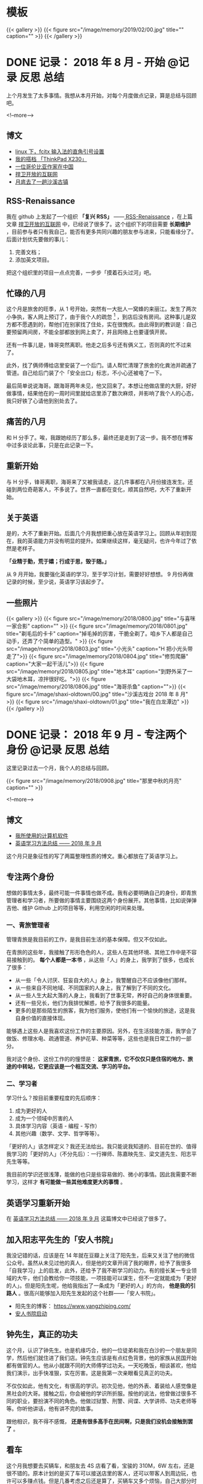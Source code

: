 #+HUGO_BASE_DIR: ../
#+SEQ_TODO: TODO DONE
#+PROPERTY: header-args :eval no
#+OPTIONS: author:nil

* 模板
{{< gallery >}}
  {{< figure src="/image/memory/2019/02/00.jpg" title="" caption="" >}}
{{< /gallery >}}

* DONE 记录： 2018 年 8 月 - 开始                           :@记录:反思:总结:
  CLOSED: [2018-09-02 Sun 20:57]
  :PROPERTIES:
  :EXPORT_FILE_NAME: review-2018-08
  :END:
上个月发生了太多事情。我想从本月开始，对每个月度做点记录，算是总结与回顾吧。

<!--more-->

** 博文 
- [[http://www.xianmin.org/post/linux-fcitx-punc/][linux 下，fcitx 输入法的直角引号设置]]
- [[http://www.xianmin.org/post/thinkpad-x230/][我的搭档 「ThinkPad X230」]]
- [[http://www.xianmin.org/post/a-colombian-in-china/][一位哥伦比亚作家在中国]]
- [[http://www.xianmin.org/post/defend-the-open-internet/][捍卫开放的互联网]]
- [[http://www.xianmin.org/post/shaxi-oldtown-5/][月底去了一趟沙溪古镇]]

** RSS-Renaissance
我在 github 上发起了一个组织 *「复兴 RSS」* ——[[https://github.com/RSS-Renaissance][ RSS-Renaissance]] ，在上篇文章 [[http://www.xianmin.org/post/defend-the-open-internet/][捍卫开放的互联网]] 中，已经说了很多了。这个组织下的项目需要 *长期维护* ，目前参与者只有我自己，能否有更多共同兴趣的朋友参与进来，只能看缘分了。后面计划优先要做的事儿：

1. 完善文档；
2. 添加英文项目。

把这个组织里的项目一点点完善，一步步「摸着石头过河」吧。

** 忙碌的八月
这个月是旅舍的旺季，从 1 号开始，突然有一大批人一窝蜂的来丽江。发生了两次小争执，客人网上预订了，由于我个人的疏忽 [fn:1] ，到店后没有房间。这种事儿是双方都不愿遇到的，帮他们在别家找了住处，实在很愧疚。由此得到的教训是：自己要预留两间房，不能全部都放到网上卖了，并且网络上也要谨慎开房。

还有一件事儿是，锋哥突然离职。他走之后多亏还有俩义工，否则真的忙不过来了。

此外，找了俩师傅给店里安装了一个后门。请人帮忙清理了旅舍的化粪池并疏通了管道。自己给后门装了个「安全出口」标志，不小心还被电了一下。

最后简单说说海哥。跟海哥两年未见，他又回来了。本想让他做店里的大厨，好好做事情，结果他在的一周时间里就给店里添了数次麻烦，并影响了我个人的心态，我只好铁了心请他到别处去了。


[fn:1] 合作的订房网站有好几家，偶尔订单会发生冲突，大部分时候「关房」就能避免了，只是个别时候可能会由于疏忽而没有「关房」。

** 痛苦的八月
和 H 分手了。唉，我跟她经历了那么多，最终还是走到了这一步。我不想在博客中过多谈论此事，只是在此记录一下。

** 重新开始
与 H 分手，锋哥离职，海哥来了又被我请走，这几件事都在八月份接连发生。还碰到两位奇葩客人，不多说了。世界一直都在变化，顺其自然吧，大不了重新开始。

** 关于英语
是的，大不了重新开始。后面几个月我想把重心放在英语学习上。回顾从年初到现在，我的英语能力并没有明显的提升。如果继续这样，毫无疑问，也许今年过了依然是老样子。 

*「业精于勤，荒于嬉；行成于思，毁于随。」* 

从 9 月开始，我要强化英语的学习，至于学习计划，需要好好想想。 9 月份再做记录的时候，至少说，英语学习该起步了。

** 一些照片

{{< gallery >}}
  {{< figure src="/image/memory/2018/0800.jpg" title="与喜咪一家合影" caption="" >}}
  {{< figure src="/image/memory/2018/0801.jpg" title="剃毛后的卡卡" caption="掉毛掉的厉害，干脆全剃了。咱乡下人都是自己动手，还弄了个简单的造型。" >}}
  {{< figure src="/image/memory/2018/0803.jpg" title="小光头" caption="H 把小光头带走了">}}
  {{< figure src="/image/memory/2018/0804.jpg" title="修剪爬藤" caption="大家一起干活儿">}}
  {{< figure src="/image/memory/2018/0805.jpg" title="地木耳" caption="到野外采了一大袋地木耳，凉拌很好吃。">}}
  {{< figure src="/image/memory/2018/0806.jpg" title="海哥杀鱼" caption="">}}
  {{< figure src="/image/shaxi-oldtown/00.jpg" title="沙溪古戏台 2018 年 8 月" >}}
  {{< figure src="/image/shaxi-oldtown/01.jpg" title="我在白龙潭边" >}}
{{< /gallery >}}


* DONE 记录： 2018 年 9 月 - 专注两个身份                   :@记录:反思:总结:
  CLOSED: [2018-09-30 Sun 14:40]
  :PROPERTIES:
  :EXPORT_FILE_NAME: review-2018-09
  :END:

这里记录过去一个月，我个人的总结与回顾。

{{< figure src="/image/memory/2018/0908.jpg" title="那里中秋的月亮" caption="" >}}

<!--more-->

** 博文
- [[http://www.xianmin.org/post/my-linux-app-list/][我所使用的计算机软件]]
- [[http://www.xianmin.org/post/plan-english-2018/][英语学习方法总结 —— 2018 年 9 月]]

这个月只是象征性的写了两篇整理性质的博文。重心都放在了英语学习上。

** 专注两个身份
想做的事情太多，最终可能一件事情也做不成。我有必要明确自己的身份，即青旅管理者和学习者，所要做的事情主要围绕这两个身份展开。其他事情，比如说弹弹吉他、维护 Github 上的项目等等，利用空闲的时间来处理。

*** 一、青旅管理者
管理青旅是我目前的工作，是我目前生活的基本保障。但又不仅如此。

在青旅的这些年，我接触了形形色色的人，这些人在其他环境、其他工作中是不容易接触到的。 *每个人都是一本书* ，从这些「人」的身上，我学到了很多，也成长了很多：

- 从一些「令人讨厌、狂妄自大的人」身上，我警醒自己不应该像他们那样。
- 从一些来自不同地域、不同国家的人身上，我了解到了不同的文化。
- 从一些人生大起大落的人身上，我看到了世事无常，养好自己的身体很重要。
- 还有一些兄长，他们为我排忧解惑，给予了我很多的能量。
- 更多的是那些陌生的旅客，我为他们服务，使他们有一个愉快的旅途，这是我自身价值的直接体现。

能够遇上这些人是我喜欢这份工作的主要原因。另外，在生活技能方面，我学会了做饭、修理水电、疏通管道、养护花草、种菜等等，这些也是我日常工作的一部分。

我对这个身份、这份工作的的憧憬是： *这家青旅，它不仅仅只是住宿的地方、旅途的中转站，它更应该是一个相互交流、学习的平台。*

*** 二、学习者
学习什么？按目前重要程度的先后顺序：

1. 成为更好的人
2. 成为一个领域中厉害的人
3. 具体学习内容（英语 - 编程 - 写作）
4. 其他兴趣（数学、文学、哲学等等）。

「更好的人」该怎样定义？我还无法给出。我只能说我知道的、目前在世的、值得我学习的「更好的人」（不分先后）：一行禅师、陈嘉映先生、梁文道先生、阳志平先生等等。

我目前的学识还很浅薄，能做的也只是些容易做的、微小的事情。因此我需要不断学习，这样才 *有可能做一些其他难度更大的事情* 。

** 英语学习重新开始
在 [[http://www.xianmin.org/post/plan-english-2018/][英语学习方法总结 —— 2018 年 9 月]] 这篇博文中已经说了很多了。

** 加入阳志平先生的「安人书院」
我没记错的话，应该是在 14 年就在豆瓣上关注了阳先生，后来又关注了他的微信公众号。虽然从未见过他的真人，但是他的文章开阔了我的眼界，给予了我很多「自我学习」上的启发，此外，还给予了我不断学习的动力。有的擅长某一专业领域的大牛，他们会教给你一项技能，一项技能可以谋生，但不一定就能成为「更好的人」。但是阳先生呢，他给我指出了一条成为「更好的人」的方向， *他是我的引路人* 。很高兴能够加入阳先生发起的这个社群——「安人书院」。

- 阳先生的博客： https://www.yangzhiping.com/
- [[https://mp.weixin.qq.com/s/00hO7aTxyb5d4JYUnef1xg][安人书院启动]]

** 钟先生，真正的功夫
这个月，认识了钟先生。也是机缘巧合，他的一位徒弟和我在白沙的一个朋友是同学，然后他们就住进了我们店。钟先生应该是有点红色背景，他的家族从民国开始都有做官的人。他从小就跟不同的大师傅学过功夫。一天吃晚饭，相谈甚欢，他给我们演示，出手快准狠，实在厉害。这是我第一次亲眼看见真正的功夫。

不仅仅如此，他有文化，有很高的学识。初次见他，他的外表、着装给人感觉像是黑社会的大哥。接触之后，你会被他的学识所折服。按他的说法，他曾做过很多不同的职业，要扮演不同的角色。他做过狱警、刑警、间谍、大学讲师、功夫老师等等。你听他讲话，他有讲不完的故事。

跟他相识，我不得不感慨， *还是有很多高手在民间啊，只是我们没机会接触到罢了* 。

** 看车
这个月我想要去买辆车，和朋友去 4S 店看了看，宝骏的 310M，6W 左右，还是很不错的。原本计划的是买了车可以接送店里的客人，还可以带客人到周边玩，也许可以多赚点钱。但是几番考虑之后还是算了，买辆车又多个烦恼，自己大部分时间都待在店里，可能很少能用的上。

** Evan 和他的生意
Evan 这次来店里住了十多天。他现在在做松茸生意，有点起色。带了个小团队，还是很不错的。一起喝了几场酒，聊了聊微店的事情。

** 针灸老师
赵先生是一位针灸老师，和他相识也是机缘巧合，但是接触的不多。那天晚上去跟他学习针灸，他告诉我们方法和穴位，我们自己将一整根针从手臂穿过去。要是没他在的话，我们自己是不敢扎的，这算是难得的体验。

** 系统升级
手贱，把 Deepin 系统升级了，出现了一些小问题，但又查不出问题在哪。也许得重装系统了。

** 思念
时不时会想起她，不知道她最近怎么样，在做什么。好几次想跟她联系，最后还是放弃了。算了吧。

** 一些照片
{{< gallery >}}
  {{< figure src="/image/memory/2018/0900.jpg" title="钟老师和彪哥在聊天" caption="" >}}
  {{< figure src="/image/memory/2018/0901.jpg" title="我躲在管道里避雨" caption="" >}}
  {{< figure src="/image/memory/2018/0902.jpg" title="中秋的月亮" caption="" >}}
  {{< figure src="/image/memory/2018/0903.jpg" title="和阿伟去看车" caption="" >}}
  {{< figure src="/image/memory/2018/0904.jpg" title="湖边" caption="那天和李想骑车经过" >}}
  {{< figure src="/image/memory/2018/0905.jpg" title="下半年第一次生火" caption="" >}}
  {{< figure src="/image/memory/2018/0906.jpg" title="中秋活动包饺子" caption="" >}}
  {{< figure src="/image/memory/2018/0907.jpg" title="汪阿姨擀皮" caption="" >}}
  {{< figure src="/image/memory/2018/0909.jpg" title="针灸，一整根针穿过手臂" caption="" >}}
{{< /gallery >}}


* DONE 记录： 2018 年 10 月 - 音乐会                        :@记录:反思:总结:
  CLOSED: [2018-10-31 Wed 15:15]
  :PROPERTIES:
  :EXPORT_FILE_NAME: review-2018-10
  :END:
这里记录过去一个月，我个人的总结与回顾。

{{< figure src="/image/memory/2018/1000.jpg" title="玉龙雪山" caption="我们旅舍二楼的风景" >}}

<!--more-->

** 博文
- [[http://www.xianmin.org/post/talk-about-mindfulness/][浅谈冥想（或者说正念）——反抗痛苦的方法]]

** 音乐会
10 月，来了几位歌手。翟嘉铭、小鱼、阿峰、姚东林。

*** 翟嘉铭
[[https://mp.weixin.qq.com/s/6B3MjViWNuzOfCwoX5VrQg][一个十三线民谣艺人的西南巡演-丽江站 | 翟嘉铭《老城故事》]]

托老朋友的信任，办了一场小型的音乐烧烤 PARTY 。邀请了一些朋友和一些客人，大家吃着烤肉，围着篝火，听着民谣，共度了一个欢快的夜晚。

{{% music "406070076" %}}

*** 小鱼
小鱼是音乐会那晚贝爷请来的小兄弟，听说是 00 后，只有 18 岁，但是音乐技能实在厉害。贝斯、吉他、鼓，都玩的不错，歌也唱的好，真是自古英雄出少年。

*** 姚东林
    {{% music "479408178" %}}

姚老师，多么和蔼的一位兄长，虽然只有一面之缘，只是一起吃了顿饭，但是他的这首歌《思念观世音》却令我印象深刻。李志翻唱了他的这首歌，感觉上只是一首普普通通的歌曲。但是听了姚老师的现场版，却有一种别样的震撼。




** 朋友与酒
十一国庆，中间三天（3、 4、 5）满房，有点儿忙。

之后的一些日子，接待一波又一波的朋友，喝了不少酒。工作学习有些耽误了。

老杨有些忧伤，好像今年身边的人过的都「不太好」。一切都会过去的，就像丽江的雨季一样。

十月雨季过了之后，每天都是大晴天，每天都能看雪山，这才是来丽江最好的季节啊。

** 阅读，关于认知科学
尽管工作学习有些耽误，不过书并没有少看：《经验的疆界》《情报分析心理学》《这才是心理学》《沟通的艺术》《再会，契普斯先生》等等，这得感谢阳志平老师在「读书方法」上给予我的启发：即同时阅读几本难书。尽管目前这些书只是粗略的读了而已，但是已经给了我非常大的收货。 *输入是容易的，怎样输出才是关键* 。从阳老师那儿入门了「卡片大法」，还需要多多练习。

关于认知科学，是一个未来自己可以深入学习的方向。

** 英语背单词进度 15%
从起初每天背 50 个单词，改为了每天背 30 个单词。如果每天背 50 个单词，每天需要记忆的单词量太大，复习数量太多，时间耗费太长。改成 30 个就好很多。

使用《欧陆词典》背单词的好处：遇见模糊的单词，需要努力的去回忆，相比「百词斩的选项模式」印象更深刻。

遗憾的是，英文写作计划中断了，下个月要重新拾起来。

** 500 元买了一台二手的 Nexus 9
我在这篇文章《[[http://www.xianmin.org/post/06-ebook/][构建你的移动书库——电子书阅读经验分享]]》 中谈到，我日常都是使用平板读书。之前用的是一台「昂达」的一款平板，价格不贵，就是待机时间太短，放在那儿什么也不做，一天就没电了。

突然想换个平板，就买了台二手的 Nexus 9 ， 500 元，也不贵。尽管内存有点儿小，只有 2G ，不过我平时也就是当做阅读器来用，没什么影响。令我惊喜的是它的待机时间，充满电，放了一个晚上，只消耗了 2% 的电量。看来电子产品还是「名牌」的性价比更高，得买二手的，新机就太贵了。

** 一首小诗
#+BEGIN_EXAMPLE
痛苦总是存在的
也总会过去的
看着留言板上你们留下的温暖的话语
我不知道远方的你们
我可爱的朋友们
在你们忧伤忙碌的时候
是否会回想起曾经在那里的美好时光
送走过万千旅客
我早已没有了离别的伤感
只是某个特殊的时刻
比如今天再一次酒醉后的清晨
鸟鸣声啊是那样的欢乐
我又想起了你们
我可爱的朋友们
在火炉边
我们一起喝酒扯淡的夜晚
记住啊停止忧伤
暂时的休整是为了再一次的扬帆起航
期待你们重回路上

——写于 2018 年 10 月 18 日清晨，有感于「老杨的忧伤」
#+END_EXAMPLE

** 一些照片
{{< gallery >}}
  {{< figure src="/image/memory/2018/1001.jpg" title="带队徒步去文海" caption="" >}}
  {{< figure src="/image/memory/2018/1002.jpg" title="和忠哥在山顶合影" caption="" >}}
  {{< figure src="/image/memory/2018/1003.jpg" title="山顶的风光" caption="" >}}
  {{< figure src="/image/memory/2018/1004.jpg" title="翟嘉铭演出" caption="" >}}
  {{< figure src="/image/memory/2018/1005.jpg" title="嘉宾小姐姐" caption="" >}}
  {{< figure src="/image/memory/2018/1006.jpg" title="嘉宾小鱼" caption="" >}}
  {{< figure src="/image/memory/2018/1007.jpg" title="一群人围着篝火" caption="" >}}
  {{< figure src="/image/memory/2018/1008.jpg" title="东边日出，西边月落" caption="" >}}
{{< /gallery >}}


* DONE 记录： 2018 年 11 月 - 执行意图               :@记录:反思:总结:
  CLOSED: [2018-11-30 Fri 16:12]
  :PROPERTIES:
  :EXPORT_FILE_NAME: review-2018-11
  :END:
这里记录过去一个月，我个人的总结与回顾。

{{< figure src="/image/memory/2018/1100.jpg" title="卡卡一家" caption="" >}}

<!--more-->


** 博文
- [[https://www.xianmin.org/post/2018-lugu-lake/][从泸沽湖到宝山石头城]]

本月实际上没有发布一篇博文。上面那篇是从本篇记录单独分割出去的。

写了三篇草稿，留待下个月再发布吧。

** 执行意图
在「安人书院」交的一次作业（《七堂思维成长课》）：

#+BEGIN_QUOTE
我问自己，如果要对书中提到的方法采取行动，我能「迈出的低成本的第一步」是什么？运用「执行意图」（ if...than... ） 和 WOOP 来写下一个目标。我知道这个方法，但从来没有用过。那么，我直接用纸笔先试着写下我近期最想达成的一个目标：控制饮酒量。我对喝酒实在是又爱又恨。由于自身原因（嗜酒）、工作原因（应酬）和环境原因（酒友）等，经常喝的烂醉。我应该怎样才能控制饮酒量呢？

W: 
控制饮酒量，微醺就好，喝到点就结束，时刻觉知自己的行为。

O: 
1. 保护好身体，提高休息质量。
2. 避免第二天精神状态不佳。
3. 更好的提升氛围。
4. 自己喝多之后的状态在旁人看来是可笑的事，我可不是小丑。
5. 喝多之后也许会有不好的影响，有可能给他人造成不愉快。

OP:
1. 如果，想准时结束；那么，定一个「君子之约」，即设定好闹钟，一般是晚上 11 点，到点就不喝了，准备散场，各回各家。
2. 如果，已经察觉到自己有一些微醺，即有了兴奋的状态；那么，改喝啤酒，并控制在两瓶以内，慢慢喝。
3. 如果，是长时间没有聚过的真正的好兄弟（很熟悉的人，人品、酒品都没问题）；那么，不管了，该咋喝咋喝。
4. 如果，自己意识到能够控制自己的饮酒量；那么，奖励自己一杯热水，并注意结束时间。
5. 如果，忘了这些规则；那么，喝酒前先提醒自己，看一看这些条目。


为了能熟练的使用 WOOP 和 if...than... ，我能「迈出的低成本的第一步」是什么？

W:
每天早晨起床，在笔记本上写下当天要做的、最重要的事，并用 WOOP 的形式。

O:
形成新的思维习惯，更有效的执行目标。

OP:
1. 如果，当天想不到非常重要的事；那么，思考自己可以输出什么，写文章或写代码，或，从未来的待办事项中找一件事。
2. 如果，早上起晚了或起床后来不及写；那么，等到上午有空闲时间了写下来。
3. 如果，写好了；那么，奖励自己一杯热水，并鼓励自己。
4. 如果，有一天中断了；那么，没有关系，告诉自己它是一个思维工具，是为了更好的达成目标。
#+END_QUOTE


** 英语学习
背单词进度 33% 。

这个月开始背诵《新概念英语 - 第二册》，已背诵至第 26 课。

我这个人有一个很大的毛病，即喜欢走捷径，或者说耍小聪明。对于某一些特定的、具体的、没那么复杂的问题，「走捷径」或许能够带来效率上的提升，能够迅速的解决问题。不过，对于需要大量记忆、高难度的学问，我发现，必须要下一定的「苦功夫」，或者说「笨功夫」，即，死记硬背，不断重复练习。

说来惭愧，我于 2014 年就买了一整套《新概念英语》，至今已经 4 年了，却连第二册都没有完整的读完。我记得当初有段时间，断断续续读了两个月，突然就中断了，然后就放在书架上落灰了。如今，重拾起第二册，尽管说它非常的基本，我完全能够读得懂，但是，里面很多的表达方式我却不会运用。回忆起这两年练习编程、练习吉他的方法，还是老老实实的背诵吧。

[[https://zhuanlan.zhihu.com/p/29598702][如何使用 anki 高效地背诵 新概念英语 - 知乎]] ，感谢网友整理并分享的资源。

我从开始的每天背诵 20 句，由于复习量太大，现在改为每天背诵 10 句。如果学有余力，那么继续背诵 10 句。


** 接待团队
接待了一个合作了几年的外国学生团队，这应该是今年最后一次忙碌了。没有什么波折，金主嘛，招待好，把钱收到，生活得以继续。

** 《一本好书》

{{< douban "30337114" >}}

难得看到这么有意思的「读书节目」，演员们的演技太好了，每一集都相当的精彩！




* DONE 记录： 2018 年 12 月 - 意外          :@记录:反思:总结:
  CLOSED: [2018-12-31 Mon 5:50]
  :PROPERTIES:
  :EXPORT_FILE_NAME: review-2018-12
  :END:

这里记录过去一个月，我个人的总结与回顾。

{{< figure src="/image/memory/2018/1200.jpg" title="" caption="曲哥为我们带来了 2018 年最后的温暖" >}}

<!--more-->

** 博文
- [[https://www.xianmin.org/post/my-read-experience-beginning/][我的阅读经历——从「网络文学」开始]]
- [[https://www.xianmin.org/post/2018-read/][我的 2018 年阅读总结]]

** 英语学习
背单词进度： 51% 。

背《新概念英语 - 第二册》进度： 第 39 课。

「死记硬背」还是有好处的，和老外交流的时候能够明显的感觉到，以前想不到的说法，它会突然自己冒出来。但是，存在的问题也很明显， *太难了* 。我目前正常情况，朗读要 20 分钟，背诵要 90 分钟， *非常耗费时间，并且不是每天都能完成任务* 。

背单词也存在问题：很多单词当时是记住了，但是，由于不常见，很可能过些日子就又忘了。

首先， *要明确 ：课文一定要坚持背诵* 。如果时间不够，那就起床起早一点，可以分两个时间段。

其次，按照目前的学习进度，需要改进的地方：

1. 阅读英文文章，以及英文原著。将背诵的单词派上用场。
2. 语法要跟上。否则你怎样书写呢？

最后，耐心，持之以恒。

** 来自台湾的冬哥，来自台湾的木星妹妹
冬哥是月初来到的我们旅舍，木星妹妹是月底来的。冬哥支持中国统一，而木星妹妹支持台湾独立。有时候听一听台湾的普通人对大陆、对中国的看法，也是很有意思的事情。

冬哥是一位基督徒，他每年都会来大陆一段时间，到贫困的少数民族地区传播福音，与当地的「兄弟姊妹」（按他们基督教的说法）做一些联谊活动。他的父亲是当年跟随蒋中正到的台湾，他自己曾是金门前线的一位前途无量的营长，后来退伍成了基督徒。按他老婆的说法，他以前不喜欢看书，什么书都看不进去，但是唯独《圣经》却背的滚瓜烂熟。他为什么支持中国统一呢？按他的说法，一个主要原因是，他见证了这十多年来，中国贫困山区（云南、贵州一带）的基础建设的不断完善，和经济的发展。

木星妹妹的祖辈，是在蒋中正之前，很早就在台湾定居的一批人。她是一位大三的学生，似乎是个人原因，今年休学到大陆旅行，已经旅行了几个月。她为什么支持台湾独立呢？按我的理解（也许理解错了），她以及她的同辈，从小所接触的教育没有「中国」这个概念，台湾和大陆走的是两条完全不一样的道路。一个有意思的现象是，元旦前夕，我们一起过了一个跨年音乐聚会，同是 90 后，听的歌却有不少相似的地方。


** 卡卡被顺走
那天一早，卡卡不见了。早上听到这个消息，我就估计是被大海顺走了。前一天，大海来到白沙，我没怎么搭理他，他也许怀恨在心。半夜没处可去，潜入了我们院子。可能在一大早，就走了，带上了卡卡。

我直接去派出所报了警，但我知道，估计是没什么用处的。束河找了一圈，没有任何线索。没想到，晚上 10 点，一位朋友经过束河，居然就找回来了。

台湾的冬哥，信上帝，晚上一起吃饭，说，主会保佑卡卡，卡卡会回来的，明天就会回来。结果他刚回屋就寝，就接到电话说找到了，也是神奇。

** 一次意外
25 日，骑着糖猫的三轮车，和小川一起，进山捡柴火。一个上坡，动力不够，我强行骑上去，不知什么原因，座垫下面就开始冒烟，然后就着火了。由于对车不熟悉，同时担心会不会爆炸，打电话给糖猫，找到了打开座垫的方法。火势渐小，将火扑灭，还好没发生大的事故。


{{< gallery >}}
  {{< figure src="/image/memory/2018/1201.jpg" title="" caption="冬至，一起吃火锅" >}}
  {{< figure src="/image/memory/2018/1202.jpg" title="" caption="电动三轮着火" >}}
{{< /gallery >}}


* DONE 记录： 2019 年 1 月 - 关于「每月记录」的思考         :@记录:反思:总结:
  CLOSED: [2019-02-03 Sun 07:36]
  :PROPERTIES:
  :EXPORT_FILE_NAME: review-2019-01
  :END:

这里记录过去一个月，我个人的总结与回顾。

** 博文
- [[https://www.xianmin.org/post/goodbye-2018/][别了， 2018 ！]]
- [[https://www.xianmin.org/post/unforgettable-find-dog/][一次难忘的寻狗]]

** 关于「每月记录」的一点思考
- [[https://ferrucc.io/posts/starting-a-blog/][ferrucc.io | Everything I've learned in 10 years of Blogging]]

这个链接，是一位 21 岁的博主的分享，他已经写了 10 年的博客了。

有两天，我在思考自己目前这个博客的「核心内容」的问题。即，我应该专注于哪方面的内容输出？我的文字要面向的读者是谁？目前博客的内容是不是有些太随性了？比如这个「每月记录」的意义在哪儿？这些问题，我还在思考。毫无疑问，一个博客是需要有读者的，否则，我又何必放到网上呢？

<!--more-->

但是想到自身能力不足，思想浅薄，论证不严谨，所说的、所写的，会不会误导了别人呢？如果我写下了「错误」的文字，宣传了「错误」的思想，那还不如不写呢。

这个博客有很大的改进空间，发布过的一些文章还需要修改与整理，我依然还在学习。亲爱的读者朋友，请原谅我的愚昧与无知……

关于这个「每月记录」，我目前的想法是：它是我个人坚持做一件事情的尝试。其实，这个博客也是这样，它警醒我，能够持之以恒的进行输出吗？少说空话，拿出你的作品，多反思。如果没有进行这个「每月记录」的话，我或许不会意识到，「哦，这个月自己还是做了挺多事儿的」，记录是一个筛选总结的过程。

** 英语学习
背单词进度： 69% 。

背《新概念英语 - 第二册》进度： 第 52 课。

** 来自英国的唐哥
唐哥，在英国生活了很多年，是自由摄影师。聊到他当初学习英语的故事，他提到了一种提高听力、口语的方法：看电影。以每 10 分钟为一个单位，挡住字幕，前两遍强调听，刺激听觉，留心注意听不懂的地方。第三遍看，看字幕，将听不懂的地方查找释义，促进学习单词和阅读理解。然后继续挡住字幕，如果还是听不懂就继续查，直到完全听懂为止。

他说，他曾经用这种方法， 10 分钟的一个片段，可能需要花费 3 个小时的学习时间。 *毫无疑问，学习英语是需要花费大量时间和精力的。*

** 一次郁闷的装系统经历

那天，给飞哥的前台电脑重装系统。是一台新买的电脑，Dell ，预装的是 Windows10 。用的都是新的技术。为什么要重装呢？旅店的前台电脑需要安装「公安网」，有两个设备，摄像头和读卡器需要装驱动，「公安网」的技术人员说，驱动不支持 Win10 。那我给他重装 Win7 好了。结果，怎么都装不上。也许是新的硬件、新的技术对 Win7 支持不友好？装个系统，折腾了一整天，实在很无奈。

** 我仍然无法坚持锻炼
第一个周六，骑行去文海。上一次骑行去文海似乎是两年以前了。锻炼频率降低以后，身体明显没有当初那么有活力了，上坡骑不动，有些许喘不过气。不过还是坚持骑完了全程。

一整个月都在忙碌，似乎年前总有忙不完的事情。然后就把「锻炼」抛之脑后了。

** 安装浴霸
将几个房间老化的浴霸都换成新的了。没有太大的困难。拖了好一阵，其实不过是自身的恐惧罢了。对电路不熟悉，担心拆了之后装不回去，担心出事故。实际上，这些担心都是多余的。效率还行，四个小时就弄好了。能自己做还是自己做吧，找电工，一是不熟悉，需要沟通成本；二是自己同样得帮忙看着。


** 成为真正的程序员？
- [[https://www.cnblogs.com/xueweihan/p/5220513.html][什么是真正的程序员？ - 削微寒 - 博客园]]
- [[https://ferd.ca/the-little-printf.html][The Little Printf]]

一篇非常有趣的关于「程序员」的文章。

有很多时候，我们为了解决一个问题，却引入了更多的问题。我感觉这种情况在前端领域似乎比较常见，各种框架和库层出不穷，貌似有很多新的知识点，其实不过是旧药换新瓶罢了。能够解决问题就好，不必纠结在选择上。

此外，由于我不在 IT 行业，我发现身边鲜少有人「会用计算机」（至少要会用 Google 吧？翻墙在我看来是一项非常基本的计算机技能）。我有时候会想，如果「不会用计算机」，那得错过多少信息啊？比如我经常帮人下电影，其实这个技能非常简单，他们却不会。不过即便如此，这也并不妨碍他们能够享受生活的快乐，并在其他方面帮助解决别人遇到的问题。

我在 2015 至 2017 年之间有一段时间对计算机感到厌恶。一打开电脑就觉得焦虑。为什么会这样呢？似乎是因为我不知道用它来做什么，它对我的日常生活的幸福感没有更多的益处。另外，我想减少自己对电子产品的依赖。如果没有电子产品，我的生活将无比的简单，不会遇到诸如程序出错、内存不够、看无聊的网站、面对大量嘈杂的信息等等问题。当时，计算机对我而言只是一个必要时候的搜索工具而已。不想写代码，不想折腾那些复杂的软件。

好在，现在我又重新拾回了计算机的乐趣。计算机对我而言，是一个极其好玩的玩具，同时，还能解决我的很多问题。那么，这不就足够了吗？何必对它要求那么多呢？

「当你解决了人们真正面临的问题的时候，你会觉得真正的满足！有的时候根本不需要计算机。」


** 新年快乐！
亲爱的朋友，如果你恰好看到这里，请收下我的祝福：新年快乐！

尽管我们不曾相识，我打下这些拙劣的文字，你隔着冰冷的电子屏幕看到它们，这或许是我们仅有的联系，但这也是你我的缘分。打下这些字的家伙，不是一个机器，也是一个有血有肉、有温情的青年，欢迎偶尔过来瞅瞅，看看他有没有点儿长进。

新年快乐！我们明年再见！

* DONE 记录： 2019 年 2 月 - 重振精神                       :@记录:反思:总结:
  CLOSED: [2019-03-03 Sun 07:30]
  :PROPERTIES:
  :EXPORT_FILE_NAME: review-2019-02
  :END:

这里记录过去一个月，我个人的总结与回顾。

{{< figure src="/image/memory/2019/02/00.jpg" title="与偶像勇哥的合影" caption="" >}}

<!--more-->

** 博文
- [[https://www.xianmin.org/post/homemade-lurou/][自制卤肉]]
- [[https://www.xianmin.org/post/use-linuxbrew/][Linux 下，使用 Linuxbrew 安装更多的软件]]

** 英语学习
背单词进度： 82% 。

背《新概念英语 - 第二册》进度： 第 55 课。

这个月，背诵课文的进度放缓，有好些天就是不想背，似乎有点儿缺乏激情。

** 偶像勇哥
我是从什么时候开始关注勇哥的呢？记不太清了。也许是 2015 年，那年我刚开始使用 Deepin Linux 。用上 Deepin ，知道他是 Deepin 的核心开发者，进而看他写的文章，然后发现，自己的人生经历跟他有一些相似。18 岁辍学，去了北京，自学计算机，同样喜欢 Emacs 和 Linux 。对于有反叛精神的人，我总有莫名的好感。并且他的计算机技术水平比我强太多，绝对值得我钦佩。然后我就开始默默的关注他。

机缘巧合加了他的微信，在朋友圈有过几次互动。原本他去年就有计划来丽江，只是去年过年我回了老家，错失了那次与偶像见面的机会。直至今年年底再次联系，终于促成了这次相见。他们一家三口，从四川一路驱车到达我们旅舍，尽管是初次见面，却好像好久不见的老友。他们一家特别的温馨，懒妹妹很可爱，她还会弹尤克里里。年三十那天，我们一起贴春联、挂中国结、挂灯笼，晚上一起吃年夜饭，一起喝酒，一起烤肉，过了一个愉快的年。

最大的遗憾是，没有太多时间向他请教计算机方面的问题，主要是春节那几天自己要处理的工作太多。不过能够见到偶像，就已经很愉快了，哈哈。

- [[https://www.jianshu.com/p/3589fb9193b3][追逐彩云之南 - 简书]]


{{< gallery >}}
  {{< figure src="/image/memory/2019/02/03.jpg" title="懒妹妹" caption="" >}}
  {{< figure src="/image/memory/2019/02/01.jpg" title="2019 年夜饭" caption="" >}}
  {{< figure src="/image/memory/2019/02/02.jpg" title="2019 年夜饭" caption="" >}}
{{< /gallery >}}


** 在激情与惆怅之间摇摆

谈一谈我自己长期以来的缺陷：

1. 缺乏专注力，这主要体现在关注点太多，导致对待一件事会分心，进而导致侧重点放在了别的目标上，最后自己真正在意的目标进展缓慢。这是我的一个非常严重的问题。
2. 拖延症。这似乎跟专注力有直接关系，造成拖延的一个很大原因是，想做的事情太多了，没能在复杂的情境中对自身能力、精力有足够的认识，从而也导致了缺乏行动力的问题。
3. 自责。由于事情没有按自己设想的展开行动，时常会质疑自己。
4. 烟瘾、酒瘾。

我想我有必要对自己目前的问题进行梳理。

*** 为什么我早上无法稳定的早起？
这个月，早起与赖床的比例，基本各占一半。我是可以早起的，但没能形成习惯，不稳定。当我早起的时候依然需要消耗意志力。造成没能早起的原因，我个人的分析是：

1. 前一天晚上睡的太晚。
2. 前一天晚上喝了太多酒。
3. 对起床后要做的事有点儿摇摆。
4. 缺乏激情。

*** 为什么我无法稳定的保持激情？
我是拥有激情的。但据我个人的观察与反思，这个激情似乎是有一定的「限度」。比如，当我过度的把激情释放在与好友喝酒上，第二天就会有些无精打采。因此，怎样有限度的、有积极作用的、合理的运用我的激情，这是一个值得反思的问题。

*** 为什么喝酒？
根本原因，我就是个傻B酒鬼……

稍加分析，也可能是，想很多事情，理不清头绪，而喝酒是将所有面对的问题简单化，同时还能很快感受到快乐的一种方式。认识到问题的复杂性，似乎没什么不好的。自己想的太多，似乎也没什么大不了的。真正重要的是，想的多，没有输出，即没有对自己的所思所想进行有效的反馈，这应该是主要问题。因为输出太难得到快感了。

*** 为什么输入了很多，但输出太少？
输入时，不断接收新知识、新信息，很容易获得快感。而输出呢，废脑子、耗时间、见效慢，自己会本能的排斥。

而要解决这些问题，似乎又回到了自己从小到大一直都面对的问题：我能否控制自己？

*** 「及时行乐」与「自律理性」的矛盾
这个问题我没想明白，暂且搁置。

谈个好的方面， 2 月 23 日开始锻炼，并且记录在纸上，产生了好的效果。从某一方面讲，我是拥有自制力的，只不过需要一个开始的决心。 *「锻炼自制力」* ，我想这或许是一个不错的早起的理由，也可以把它当作某种行乐方式。把起床时间记录在纸上，根据运动手环查看睡眠质量，然后每个星期进行一次总结，可以当作反馈。

也就是说，我应该把 *「锻炼自制力」* 当作今年的一个 *专注点* 。

*** 改进
1. 输出内容，主要是对自己进行反馈。文字记录是输出最直观的方式，而文字记录最好的时间段是早上，因此我必须早起，稳定的早起，并且不需要消耗意志力。
2. 为了早起，同时又要保证休息质量，前一晚要准时睡觉。
3. 为了对「输出」这件事保持激情，避免胡思乱想，将自己的注意点先写下来。比如，今天早上我的专注点是：写几张《某某书》的卡片；写一篇某某主题的文章。

好吧，以上只是反省。这篇总结是这两天早上起来做的。

** 新年工作
今年过年没有回老家。过年期间是旅舍的旺季，带着几个小伙伴一块儿干活儿，不知不觉年就过去了。今年还算热闹，几个老朋友都在。

** 锻炼
一次徒步，一次骑行，和一个妹妹，又是一个悲伤的事故……不过，似乎每一次挫败，都会振奋我的精神。突然就想做俯卧撑。好久没做了，以前一次做 50 个完全没问题，现在才做 25 个就不行了。 23 日，25 个做了三组，结果就是，接下来的三天，肌肉酸痛，没想到我的身体机能退化的这么严重，实在惭愧。

这些天都在坚持锻炼，争取回到当初的身体状况。像我这种人，就应该多来点挫折。

** 迁移至 Github
将博客迁移至了 Github 。

之前，博客部署在 Coding ，访问速度也不错。但不知道为什么，上个月有两次无法访问，尽管说后来恢复了，可给人感觉不是很稳定。 而 Github Pages 平稳运行了这么多年，考虑了一下，还是把博客迁移过去，一劳永逸。中间没有遇到任何问题，只需要将域名重新解析就可以了。这就是拥有 *独立域名* 的好处。即便哪一天 Github 的服务也不稳定了，那我大不了再换个地方部署就是了，而我只需要保证我的域名是固定的。这或许就是 *独立博客最大的好处之一，不受任何一个平台的约束* 。


{{< gallery >}}
  {{< figure src="/image/memory/2019/02/04.jpg" title="" caption="" >}}
  {{< figure src="/image/memory/2019/02/05.jpg" title="" caption="" >}}
  {{< figure src="/image/memory/2019/02/06.jpg" title="" caption="" >}}
  {{< figure src="/image/memory/2019/02/07.jpg" title="" caption="" >}}
{{< /gallery >}}



* DONE 记录： 2019 年 3 月 - 状态不佳                       :@记录:反思:总结:
  CLOSED: [2019-04-03 Wed 19:47]
  :PROPERTIES:
  :EXPORT_FILE_NAME: review-2019-03
  :END:


这里记录过去一个月，我个人的总结与回顾。

** 英语学习
背单词进度： 100% 。

这个月将奶爸整理的「经济学人-词频 500 次以上」的单词背完了，共计 3000 个，耗时半年。

<!--more-->

这段期间，有几个朋友看我在背单词，都有提到，我所背的单词在日常生活中使用的频率非常低，如果不经常用，并且不知道单词的语境，很快就忘记了。他们说的没错。这 3000 个单词，有非常大的可能，我忘了不少。不过我倒是有不一样的看法，根据我过去几年断断续续学习英语的经验， *一个适合自己长期坚持下去的方法，比任何捷径都重要* 。一个好的方法，如果不适合自己，不能长期坚持，那在我看来，只是别人的好方法。「背单词」目前对我而言，是我每天学习英语的「最小行动」。一般情况，新单词 30 个，复习 70 个旧单词，每天也就花费 20 分钟时间。一天再怎么忙碌，抽个 20 分钟的空闲时间还是有的。

最近了解到一个概念，积极词汇和消极词汇。简单而言，积极词汇是我能够熟练运用的词汇，消极词汇是我知道释义却不会使用的词汇。我目前的感觉是，我个人的积极词汇量偏低，这方面或许是我后面需要强化的重点。

背《新概念英语 - 第二册》进度： 第 63 课。

我一般都是早上到田地里背课文。自从这个月义工走了之后，出门不太方便，再加上缺乏动力，进度放缓。

** 状态不佳
最近状态不佳，浪费了很多时间。原本写了一堆自责的话，想想还是不公开了，没多大意思。付诸行动才是良方。值得一提的是，当我决心调整状态，「收拾房间打扫卫生」却使我感到心情舒畅。也许是因为这个行动足够小、足够简单，很容易就能得到成就感。

** 睡眠时间
我发现自己有时候无法早起的一个最主要原因是，睡眠不足。有一天，我强打起精神，6 点半起床，却导致一整天头脑昏沉，硬撑着做着该做的事。我总想压榨睡眠时间，这无疑是愚蠢的。如果想早起，那就早点睡觉。

** 力量的来源
[[https://new.qq.com/omn/20190118/20190118A19CYN.html][一土教育创始人李一诺：力量的终极来源，是面对真实的生命]]

- 从别人的认可带来的自信而来。
- 「我想」带来的自觉。
- 是看到真实的世界，之后的选择和担当。
- 面对真实的生命。

** 芒格最新演讲
[[http://money.163.com/19/0312/16/EA34HHH30025817I.html][芒格最新演讲：中国的投资机会比美国的机会多]]

#+BEGIN_QUOTE
记者：如果能回到过去，您会给 20 岁的自己什么建议？

芒格：我的许多子女都很有出息。我没帮上他们什么。我觉得，子女生下来是什么样，基本就是什么样。父母只能做旁观者。作为一个父亲，我通过观察发现，孩子身上的许多东西都是天生的，这个你不得不信。

内向的小孩，长大了也内向。吵闹的、专横的、招人烦的小孩，长大了也吵闹、专横、招人烦。我发现自己根本改变不了。我能做到的是，用乐观的心态去接受，但我改变不了孩子本身。我可以改变的是自己的态度，但改变不了结果。
#+END_QUOTE

** 文在寅的复仇
[[https://mp.weixin.qq.com/s?src=11&timestamp=1554215555&ver=1522&signature=ELKmoQnUn5R8LTYe0773YRoRrtVR5w4DX2QLiUEk*cocysdpTBpOkJfaMHBsd2Mvc2BUOxzd53AkvJUVKPWEjGyH8a9yWzayktU73jsu8n7stJiHraHTElRRZgA8ji9f&new=1][文在寅的复仇（韩国政坛大戏）]]

这篇文章在网上找到好几篇内容相似的版本，分不清楚真正的原创是谁了。

实在佩服这位韩国总统。人还是要有点理想的吧。

** 一些照片
{{< gallery >}}
  {{< figure src="/image/memory/2019/03/01.jpg" title="春天来了" caption="骑行去了一趟普济寺。" >}}
  {{< figure src="/image/memory/2019/03/02.jpg" title="那里创作进行时" caption="感谢阿权，为我们旅舍又新添一副壁画。" >}}
  {{< figure src="/image/memory/2019/03/03.jpg" title="" caption="" >}}
  {{< figure src="/image/memory/2019/03/04.jpg" title="阿权的作品" caption="" >}}
  {{< figure src="/image/memory/2019/03/05.jpg" title="各路英雄好汉齐聚那里" caption="哈哈，这天正好是我生日……" >}}
{{< /gallery >}}

